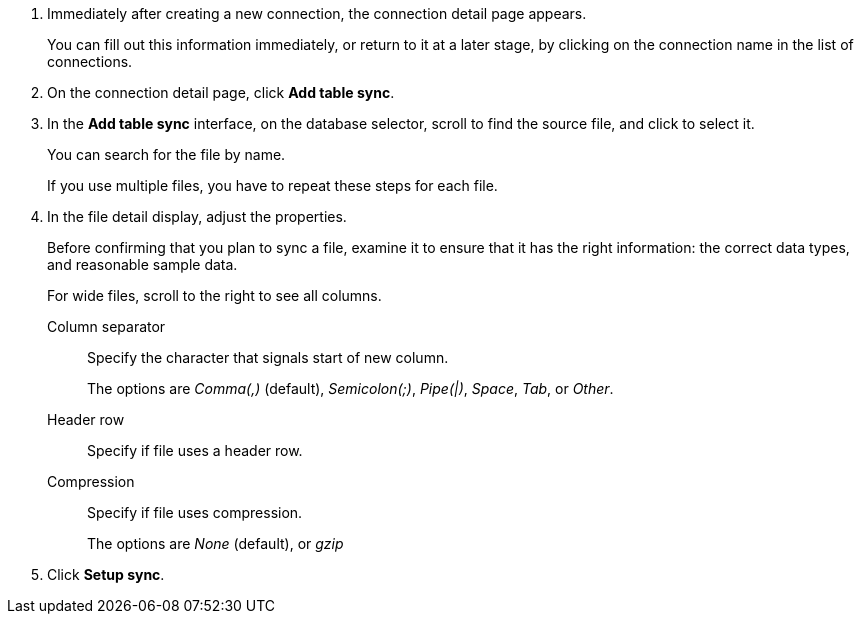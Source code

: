 . Immediately after creating a new connection, the connection detail page appears.
+
You can fill out this information immediately, or return to it at a later stage, by clicking on the connection name in the list of connections.

. On the connection detail page, click *Add table sync*.
. In the *Add table sync* interface, on the database selector, scroll to find the source file, and click to select it.
+
You can search for the file by name.
+
If you use multiple files, you have to repeat these steps for each file.

. In the file detail display, adjust the properties.
+
Before confirming that you plan to sync a file, examine it to ensure that it has the right information: the correct data types, and reasonable sample data.
+
For wide files, scroll to the right to see all columns.
[#file-parse-sync-properties-delimiter]
Column separator::
Specify the character that signals start of new column.
+
The options are _Comma(,)_ (default), _Semicolon(;)_, _Pipe(|)_, _Space_, _Tab_, or _Other_.
[#file-parse-sync-properties-header-row]
Header row::
Specify if file uses a header row.
[#file-parse-sync-properties-copmpression]
Compression::
Specify if file uses compression.
+
The options are _None_ (default), or _gzip_

. Click *Setup sync*.
